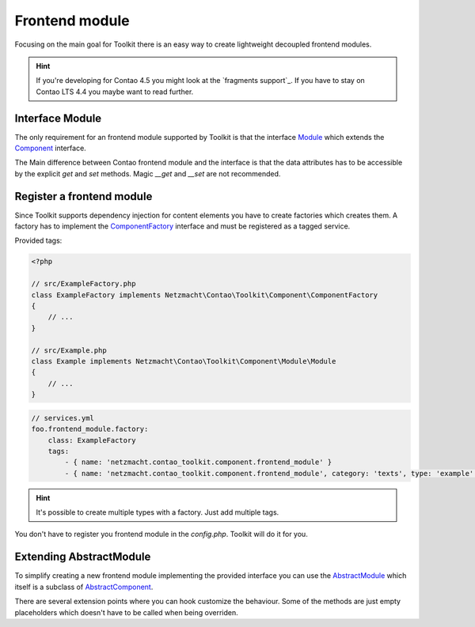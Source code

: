 Frontend module
===============

Focusing on the main goal for Toolkit there is an easy way to create lightweight decoupled frontend modules.

.. hint:: If you're developing for Contao 4.5 you might look at the `fragments support`_. If you have to stay on Contao
   LTS 4.4 you maybe want to read further.

Interface Module
----------------

The only requirement for an frontend module supported by Toolkit is that the interface
`Module`_ which extends the `Component`_ interface.

The Main difference between Contao frontend module and the interface is that the data attributes has to be accessible by
the explicit `get` and `set` methods. Magic `__get` and `__set` are not recommended.


Register a frontend module
--------------------------

Since Toolkit supports dependency injection for content elements you have to create factories which creates them. A
factory has to implement the `ComponentFactory`_ interface and must be registered as a tagged service.

Provided tags:

.. glossary::

   netzmacht.contao_toolkit.component.frontend_module_factory
    Tag your factory service with this tag so that toolkit will use it to create the elements.

   netzmacht.contao_toolkit.component.frontend_module
    Tag your factory with this tag to provide information about the supported content elements. You have to define
    the `category` and `type` attribute as well.

.. code-block:: php

    <?php

    // src/ExampleFactory.php
    class ExampleFactory implements Netzmacht\Contao\Toolkit\Component\ComponentFactory
    {
        // ...
    }

    // src/Example.php
    class Example implements Netzmacht\Contao\Toolkit\Component\Module\Module
    {
        // ...
    }

.. code-block:: yml

    // services.yml
    foo.frontend_module.factory:
        class: ExampleFactory
        tags:
            - { name: 'netzmacht.contao_toolkit.component.frontend_module' }
            - { name: 'netzmacht.contao_toolkit.component.frontend_module', category: 'texts', type: 'example' }


.. hint:: It's possible to create multiple types with a factory. Just add multiple tags.

You don't have to register you frontend module in the `config.php`. Toolkit will do it for you.

Extending AbstractModule
------------------------

To simplify creating a new frontend module implementing the provided interface you can use the `AbstractModule`_
which itself is a subclass of `AbstractComponent`_.

There are several extension points where you can hook customize the behaviour. Some of the methods are just empty
placeholders which doesn't have to be called when being overriden.

.. glossary::

   $templateName
    The name of the template. Same as `strTemplate` in Contao

   $template
    frontend module template implementing `Template`_

   $renderInBackendMode
    If true the module is generated in the backend. Otherwise the `be_wildcard` placeholder is generated. Default is `false`.

   deserializeData(array $row)
    Method deserialize the given raw data coming form the database entry or model. You should call the parent method
    when overriding this one. Deserialization of the headline is done here.

   compile()
    Is called before the template data are prepared.

   prepareTemplateData(array $data)
    Prepares the data which are passed to the template.

   postGenerate($buffer)
    Is triggered after the frontend module is parsed.

   generateBackendView()
    Is used to generate the backend view if $renderInBackendMode is false.

   generateBackendLink()
    Is triggered to create the backend edit link.


.. _Template: https://github.com/netzmacht/contao-toolkit/tree/develop/src/View/Template.php
.. _Component: https://github.com/netzmacht/contao-toolkit/tree/develop/src/Component/Component.php
.. _AbstractComponent: https://github.com/netzmacht/contao-toolkit/tree/develop/src/Component/AbstractComponent.php
.. _Module: https://github.com/netzmacht/contao-toolkit/tree/develop/src/Component/Module/Module.php
.. _AbstractModule: https://github.com/netzmacht/contao-toolkit/tree/develop/src/Component/Module/AbstractModule.php
.. _ComponentFactory: https://github.com/netzmacht/contao-toolkit/tree/develop/src/Component/ComponentFactory.php
